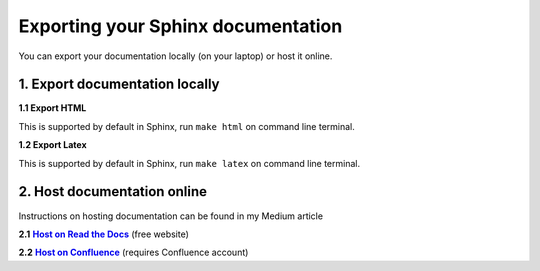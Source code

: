 Exporting your Sphinx documentation
============================================

You can export your documentation locally (on your laptop) or host it online.


1. Export documentation locally
--------------------------------------------

**1.1 Export HTML**

This is supported by default in Sphinx, run ``make html`` on command line terminal.

**1.2 Export Latex**

This is supported by default in Sphinx, run ``make latex`` on command line terminal.

2. Host documentation online
--------------------------------------------

Instructions on hosting documentation can be found in my Medium article

**2.1** |Host on Read the Docs|_ (free website)

**2.2** |Host on Confluence|_ (requires Confluence account)

.. _`Host on Read the Docs`: https://medium.com/p/2cc5b2ace28a/#599e
.. |Host on Read the Docs| replace:: **Host on Read the Docs**
.. _`Host on Confluence`: https://medium.com/p/32c82860a535/#dd64
.. |Host on Confluence| replace:: **Host on Confluence**
